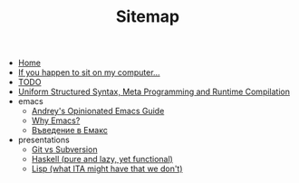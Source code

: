 #+TITLE: Sitemap

- [[file:index.org][Home]]
- [[file:my-pc.org][If you happen to sit on my computer...]]
- [[file:todo.org][TODO]]
- [[file:lisp-manual-jit.org][Uniform Structured Syntax, Meta Programming and Runtime Compilation]]
- emacs
  - [[file:emacs/emacs-wiki.org][Andrey's Opinionated Emacs Guide]]
  - [[file:emacs/why-emacs.org][Why Emacs?]]
  - [[file:emacs/emacs-intro-bg.org][Въведение в Емакс]]
- presentations
  - [[file:presentations/git.org][Git vs Subversion]]
  - [[file:presentations/haskell.org][Haskell (pure and lazy, yet functional)]]
  - [[file:presentations/lisp.org][Lisp (what ITA might have that we don't)]]